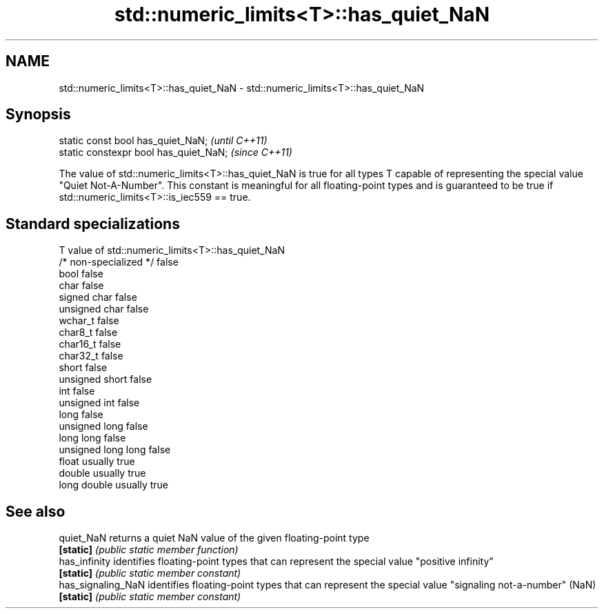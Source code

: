 .TH std::numeric_limits<T>::has_quiet_NaN 3 "2020.03.24" "http://cppreference.com" "C++ Standard Libary"
.SH NAME
std::numeric_limits<T>::has_quiet_NaN \- std::numeric_limits<T>::has_quiet_NaN

.SH Synopsis
   static const bool has_quiet_NaN;      \fI(until C++11)\fP
   static constexpr bool has_quiet_NaN;  \fI(since C++11)\fP

   The value of std::numeric_limits<T>::has_quiet_NaN is true for all types T capable of representing the special value "Quiet Not-A-Number". This constant is meaningful for all floating-point types and is guaranteed to be true if std::numeric_limits<T>::is_iec559 == true.

.SH Standard specializations

   T                     value of std::numeric_limits<T>::has_quiet_NaN
   /* non-specialized */ false
   bool                  false
   char                  false
   signed char           false
   unsigned char         false
   wchar_t               false
   char8_t               false
   char16_t              false
   char32_t              false
   short                 false
   unsigned short        false
   int                   false
   unsigned int          false
   long                  false
   unsigned long         false
   long long             false
   unsigned long long    false
   float                 usually true
   double                usually true
   long double           usually true

.SH See also

   quiet_NaN         returns a quiet NaN value of the given floating-point type
   \fB[static]\fP          \fI(public static member function)\fP
   has_infinity      identifies floating-point types that can represent the special value "positive infinity"
   \fB[static]\fP          \fI(public static member constant)\fP
   has_signaling_NaN identifies floating-point types that can represent the special value "signaling not-a-number" (NaN)
   \fB[static]\fP          \fI(public static member constant)\fP
